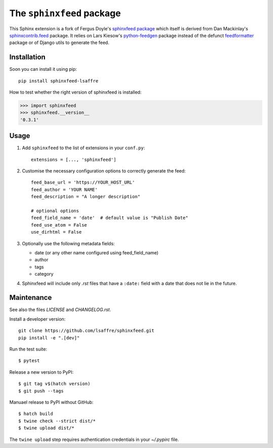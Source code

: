 ==========================
The ``sphinxfeed`` package
==========================

This Sphinx extension is a fork of Fergus Doyle's `sphinxfeed package
<https://github.com/junkafarian/sphinxfeed>`__ which itself is derived from Dan
Mackinlay's `sphinxcontrib.feed
<http://bitbucket.org/birkenfeld/sphinx-contrib/src/tip/feed/>`_ package.  It
relies on Lars Kiesow's `python-feedgen <https://feedgen.kiesow.be>`__ package
instead of the defunct `feedformatter
<https://code.google.com/archive/p/feedformatter/>`_ package or of Django utils to
generate the feed.


Installation
============

Soon you can install it using pip::

  pip install sphinxfeed-lsaffre

How to test whether the right version of sphinxfeed is installed:

>>> import sphinxfeed
>>> sphinxfeed.__version__
'0.3.1'


Usage
=====

#. Add ``sphinxfeed`` to the list of extensions in your ``conf.py``::

       extensions = [..., 'sphinxfeed']

#. Customise the necessary configuration options to correctly generate
   the feed::

       feed_base_url = 'https://YOUR_HOST_URL'
       feed_author = 'YOUR NAME'
       feed_description = "A longer description"

       # optional options
       feed_field_name = 'date'  # default value is "Publish Date"
       feed_use_atom = False
       use_dirhtml = False

#. Optionally use the following metadata fields:

   - date (or any other name configured using feed_field_name)
   - author
   - tags
   - category

#. Sphinxfeed will include only `.rst` files that have a ``:date:`` field with a
   date that does not lie in the future.


Maintenance
===========

See also the files `LICENSE` and `CHANGELOG.rst`.

Install a developer version::

  git clone https://github.com/lsaffre/sphinxfeed.git
  pip install -e ".[dev]"

Run the test suite::

  $ pytest

Release a new version to PyPI::

  $ git tag v$(hatch version)
  $ git push --tags

Manuael release to PyPI without GitHub::

  $ hatch build
  $ twine check --strict dist/*
  $ twine upload dist/*

The ``twine upload`` step requires authentication credentials in your
`~/.pypirc` file.

